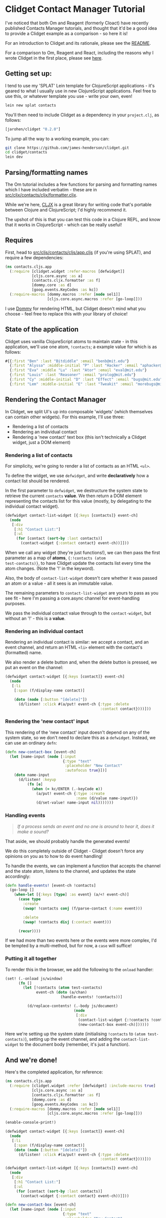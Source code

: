 * Clidget Contact Manager Tutorial

I've noticed that both Om and Reagent (formerly Cloact) have recently
published Contacts Manager tutorials, and thought that it'd be a good
idea to provide a Clidget example as a comparison - so here it is!

For an introduction to Clidget and its rationale, please see the [[https://github.com/james-henderson/clidget/][README]].

For a comparison to Om, Reagent and React, including the reasons why I
wrote Clidget in the first place, please see [[https://github.com/james-henderson/clidget/blob/master/comparison.org][here]].

** Getting set up:

I tend to use my 'SPLAT' Lein template for ClojureScript
applications - it's geared to what I usually use in new ClojureScript
applications. Feel free to use this, or whatever template you use -
write your own, even!

#+BEGIN_SRC sh
  lein new splat contacts
#+END_SRC

You'll then need to include Clidget as a dependency in your
=project.clj=, as follows:

#+BEGIN_SRC clojure
  [jarohen/clidget "0.2.0"]
#+END_SRC

To jump all the way to a working example, you can:

#+BEGIN_SRC sh
git clone https://github.com/james-henderson/clidget.git
cd clidget/contacts
lein dev
#+END_SRC

** Parsing/formatting names

The Om tutorial includes a few functions for parsing and formatting
names which I have included verbatim - these are in
[[https://github.com/james-henderson/clidget/blob/master/contacts/src/cljx/contacts/cljx/formatter.cljx][src/cljx/contacts/cljx/formatter.cljx]]. 

While we're here, [[https://github.com/lynaghk/cljx][CLJX]] is a great library for writing code that's
portable between Clojure and ClojureScript; I'd highly recommend it.

The upshot of this is that you can test this code in a Clojure REPL,
and know that it works in ClojureScript - which can be really useful!

** Requires

First, head to [[https://github.com/james-henderson/clidget/blob/master/contacts/src/cljs/contacts/cljs/app.cljs][src/cljs/contacts/cljs/app.cljs]] (if you're using
SPLAT), and require a few dependencies:

#+BEGIN_SRC clojure
  (ns contacts.cljs.app
    (:require [clidget.widget :refer-macros [defwidget]]
              [cljs.core.async :as a]
              [contacts.cljx.formatter :as f]
              [dommy.core :as d]
              [goog.events.KeyCodes :as kc])
    (:require-macros [dommy.macros :refer [node sel1]]
                     [cljs.core.async.macros :refer [go-loop]]))
#+END_SRC

I use [[https://github.com/Prismatic/dommy][Dommy]] for rendering HTML, but Clidget doesn't mind what you
choose - feel free to replace this with your library of choice!

** State of the application

Clidget uses vanilla ClojureScript atoms to maintain state - in this
application, we'll use one atom, =!contacts=; a example value for
which is as follows:

#+BEGIN_SRC clojure
  #{{:first "Ben" :last "Bitdiddle" :email "benb@mit.edu"}
    {:first "Alyssa" :middle-initial "P" :last "Hacker" :email "aphacker@mit.edu"}
    {:first "Eva" :middle "Lu" :last "Ator" :email "eval@mit.edu"}
    {:first "Louis" :last "Reasoner" :email "prolog@mit.edu"}
    {:first "Cy" :middle-initial "D" :last "Effect" :email "bugs@mit.edu"}
    {:first "Lem" :middle-initial "E" :last "Tweakit" :email "morebugs@mit.edu"}}
#+END_SRC

** Rendering the Contact Manager

In Clidget, we split UI's up into composable 'widgets' (which
themselves can contain other widgets). For this
example, I'll use three:

- Rendering a list of contacts
- Rendering an individual contact
- Rendering a 'new contact' text box (this isn't technically a Clidget
  widget, just a DOM element)

*** Rendering a list of contacts

For simplicity, we're going to render a list of contacts as an HTML
=<ul>=.

To define the widget, we use =defwidget=, and write *declaratively*
how a contact list should be rendered.

In the first parameter to =defwidget=, we destructure the system state
to retrieve the current =contacts= *value*. We then return a DOM
element representing the contacts list for this value (mostly, by
delegating to the individual contact widget).

#+BEGIN_SRC clojure
  (defwidget contact-list-widget [{:keys [contacts]} event-ch]
    (node
     [:div
      [:h1 "Contact List:"]
      [:ul
       (for [contact (sort-by :last contacts)]
         (contact-widget {:contact contact} event-ch))]]))
#+END_SRC

When we call any widget (they're just functions!), we can then pass
the first parameter as a map of *atoms*, ={:!contacts (atom
test-contacts)}=, to have Clidget update the contacts list every time
the atom changes. (Note the '!' in the keyword).

Also, the body of =contact-list-widget= doesn't care whether it was
passed an atom or a value - all it sees is an immutable value.

The remaining parameters to =contact-list-widget= are yours to pass as
you see fit - here I'm passing a core.async channel for
event-handling purposes.

We pass the individual contact value through to the =contact-widget=,
but without an '!' - this is a *value*.

*** Rendering an individual contact

Rendering an individual contact is similar: we accept a contact, and
an event channel, and return an HTML =<li>= element with the contact's
(formatted) name.

We also render a delete button and, when the delete button is
pressed, we put an event on the channel:

#+BEGIN_SRC clojure
  (defwidget contact-widget [{:keys [contact]} event-ch]
    (node
     [:li
      [:span (f/display-name contact)]
  
      (doto (node [:button "[delete]"])
        (d/listen! :click #(a/put! event-ch {:type :delete
                                             :contact contact})))]))
#+END_SRC

*** Rendering the 'new contact' input

This rendering of the 'new contact' input doesn't depend on any of the
system state, so we don't need to declare this as a
=defwidget=. Instead, we can use an ordinary =defn=:

#+BEGIN_SRC clojure
  (defn new-contact-box [event-ch]
    (let [name-input (node [:input
                            {:type "text"
                             :placeholder "New Contact"
                             :autofocus true}])]
      (doto name-input
        (d/listen! :keyup
            (fn [e]
              (when (= kc/ENTER (.-keyCode e))
                (a/put! event-ch {:type :create
                                  :name (d/value name-input)})
                (d/set-value! name-input nil)))))))
#+END_SRC

*** Handling events

#+BEGIN_QUOTE
/If a process sends an event and no one is around to hear it, does it
make a sound?/
#+END_QUOTE

That aside, we should probably handle the generated events!

We do this completely outside of Clidget - Clidget doesn't force any
opinions on you as to how to do event handling!

To handle the events, we can implement a function that accepts the
channel and the state atom, listens to the channel, and updates the
state accordingly:

#+BEGIN_SRC clojure
  (defn handle-events! [event-ch !contacts]
    (go-loop []
      (when-let [{:keys [type] :as event} (a/<! event-ch)]
        (case type
          :create
          (swap! !contacts conj (f/parse-contact (:name event)))
  
          :delete
          (swap! !contacts disj (:contact event)))

        (recur))))
#+END_SRC

If we had more than two events here or the events were more complex,
I'd be tempted by a multi-method, but for now, a =case= will suffice!

*** Putting it all together

To render this in the browser, we add the following to the =onload=
handler:

#+BEGIN_SRC clojure
  (set! (.-onload js/window)
        (fn []
          (let [!contacts (atom test-contacts)
                event-ch (doto (a/chan)
                           (handle-events! !contacts))]
  
            (d/replace-contents! (.-body js/document)
                                 (node
                                  [:div
                                   (contact-list-widget {:!contacts !contacts} event-ch)
                                   (new-contact-box event-ch)])))))
#+END_SRC

Here we're setting up the system state (initialising =!contacts= to
=(atom test-contacts)=), setting up the event channel, and adding the
=contact-list-widget= to the document body (remember, it's just a
function). 

** And we're done!

Here's the completed application, for reference:

#+BEGIN_SRC clojure
  (ns contacts.cljs.app
    (:require [clidget.widget :refer [defwidget] :include-macros true]
              [cljs.core.async :as a]
              [contacts.cljx.formatter :as f]
              [dommy.core :as d]
              [goog.events.KeyCodes :as kc])
    (:require-macros [dommy.macros :refer [node sel1]]
                     [cljs.core.async.macros :refer [go-loop]]))
  
  (enable-console-print!)
  
  (defwidget contact-widget [{:keys [contact]} event-ch]
    (node
     [:li
      [:span (f/display-name contact)]
      (doto (node [:button "[delete]"])
        (d/listen! :click #(a/put! event-ch {:type :delete
                                             :contact contact})))]))
  
  (defwidget contact-list-widget [{:keys [contacts]} event-ch]
    (node
     [:div
      [:h1 "Contact List:"]
      [:ul
       (for [contact (sort-by :last contacts)]
         (contact-widget {:contact contact} event-ch))]]))
  
  (defn new-contact-box [event-ch]
    (let [name-input (node [:input
                            {:type "text"
                             :placeholder "New Contact"
                             :autofocus true}])]
      (doto name-input
        (d/listen! :keyup
            (fn [e]
              (when (= kc/ENTER (.-keyCode e))
                (a/put! event-ch {:type :create
                                  :name (d/value name-input)})
                (d/set-value! name-input nil)))))))
  
  (defn handle-events! [event-ch !contacts]
    (go-loop []
      (when-let [{:keys [type] :as event} (a/<! event-ch)]
        (case type
          :create
          (swap! !contacts conj (f/parse-contact (:name event)))
  
          :delete
          (swap! !contacts disj (:contact event)))
        (recur))))
  
  (def test-contacts
    #{{:first "Ben" :last "Bitdiddle" :email "benb@mit.edu"}
      {:first "Alyssa" :middle-initial "P" :last "Hacker" :email "aphacker@mit.edu"}
      {:first "Eva" :middle "Lu" :last "Ator" :email "eval@mit.edu"}
      {:first "Louis" :last "Reasoner" :email "prolog@mit.edu"}
      {:first "Cy" :middle-initial "D" :last "Effect" :email "bugs@mit.edu"}
      {:first "Lem" :middle-initial "E" :last "Tweakit" :email "morebugs@mit.edu"}})
  
  (set! (.-onload js/window)
        (fn []
          (let [!contacts (atom test-contacts)
                event-ch (doto (a/chan)
                           (handle-events! !contacts))]
            (d/replace-contents! (.-body js/document)
                                 (node
                                  [:div
                                   (contact-list-widget {:!contacts !contacts} event-ch)
                                   (new-contact-box event-ch)])))))
#+END_SRC

A slightly-styled version is available in this repository - feel free
to clone it and try it for yourself. You can start it by going to the
/contacts/ directory, and running =lein dev=.

** Any feedback/questions?

I'm happy to take any feedback or questions, either through here, on
the mailing list, or through Twitter at [[https://twitter.com/jarohen][@jarohen]].

Thanks!

*James*
